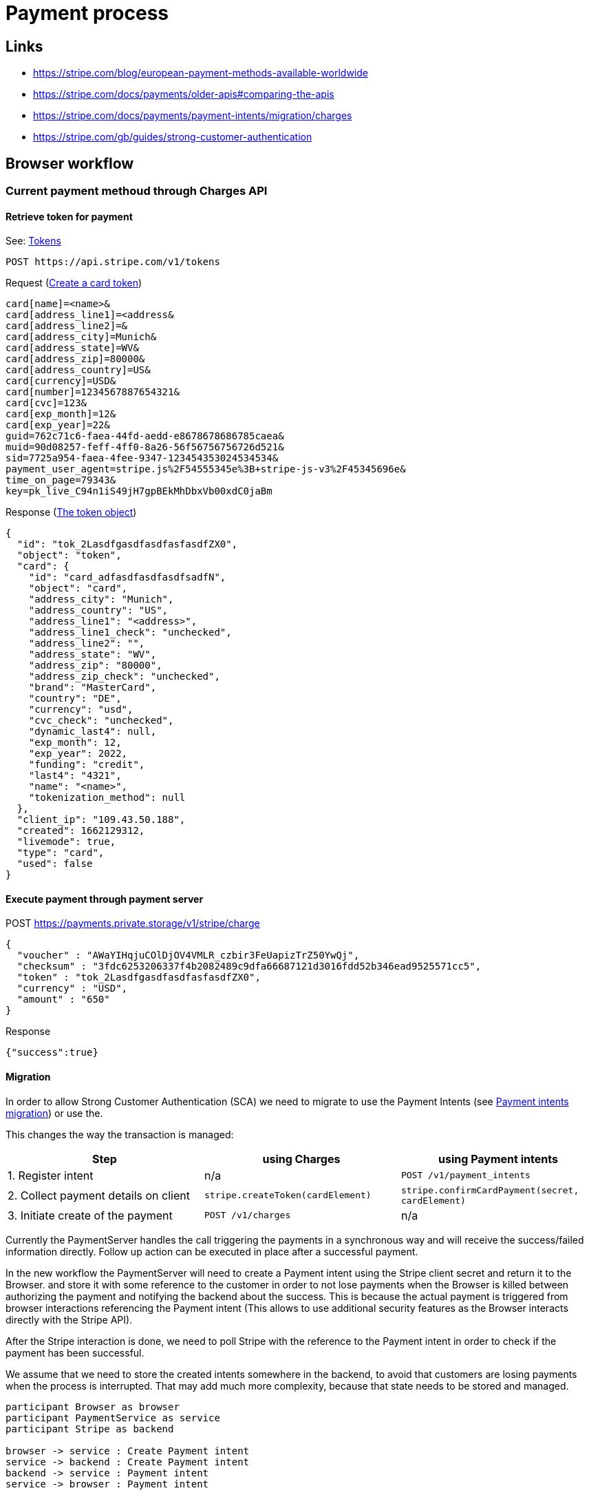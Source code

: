 = Payment process

== Links

* https://stripe.com/blog/european-payment-methods-available-worldwide
* https://stripe.com/docs/payments/older-apis#comparing-the-apis
* https://stripe.com/docs/payments/payment-intents/migration/charges
* https://stripe.com/gb/guides/strong-customer-authentication

== Browser workflow

=== Current payment methoud through Charges API

==== Retrieve token for payment

See: link:https://stripe.com/docs/api/tokens[Tokens]

[source]
----
POST https://api.stripe.com/v1/tokens
----

Request (link:https://stripe.com/docs/api/tokens/create_card[Create a card token])
[source]
----
card[name]=<name>&
card[address_line1]=<address&
card[address_line2]=&
card[address_city]=Munich&
card[address_state]=WV&
card[address_zip]=80000&
card[address_country]=US&
card[currency]=USD&
card[number]=1234567887654321&
card[cvc]=123&
card[exp_month]=12&
card[exp_year]=22&
guid=762c71c6-faea-44fd-aedd-e8678678686785caea&
muid=90d08257-feff-4ff0-8a26-56f56756756726d521&
sid=7725a954-faea-4fee-9347-123454353024534534&
payment_user_agent=stripe.js%2F54555345e%3B+stripe-js-v3%2F45345696e&
time_on_page=79343&
key=pk_live_C94n1iS49jH7gpBEkMhDbxVb00xdC0jaBm
----

Response (link:https://stripe.com/docs/api/tokens/object[The token object])

[source]
----
{
  "id": "tok_2LasdfgasdfasdfasfasdfZX0",
  "object": "token",
  "card": {
    "id": "card_adfasdfasdfasdfsadfN",
    "object": "card",
    "address_city": "Munich",
    "address_country": "US",
    "address_line1": "<address>",
    "address_line1_check": "unchecked",
    "address_line2": "",
    "address_state": "WV",
    "address_zip": "80000",
    "address_zip_check": "unchecked",
    "brand": "MasterCard",
    "country": "DE",
    "currency": "usd",
    "cvc_check": "unchecked",
    "dynamic_last4": null,
    "exp_month": 12,
    "exp_year": 2022,
    "funding": "credit",
    "last4": "4321",
    "name": "<name>",
    "tokenization_method": null
  },
  "client_ip": "109.43.50.188",
  "created": 1662129312,
  "livemode": true,
  "type": "card",
  "used": false
}
----

==== Execute payment through payment server

POST https://payments.private.storage/v1/stripe/charge

----
{
  "voucher" : "AWaYIHqjuCOlDjOV4VMLR_czbir3FeUapizTrZ50YwQj",
  "checksum" : "3fdc6253206337f4b2082489c9dfa66687121d3016fdd52b346ead9525571cc5",
  "token" : "tok_2LasdfgasdfasdfasfasdfZX0",
  "currency" : "USD",
  "amount" : "650"
}
----

Response

----
{"success":true}
----

==== Migration

In order to allow Strong Customer Authentication (SCA) we need to migrate to use the Payment Intents (see link:https://stripe.com/docs/payments/payment-intents/migration[Payment intents migration]) or use the.

This changes the way the transaction is managed:


|===
|Step |using Charges |using Payment intents

|1. Register intent
|n/a
|`POST /v1/payment_intents`

|2. Collect payment details on client
|`stripe.createToken(cardElement)`
|`stripe.confirmCardPayment(secret, cardElement)`

|3. Initiate create of the payment
|`POST /v1/charges`
|n/a
|===

Currently the PaymentServer handles the call triggering the payments in a synchronous way and will receive the success/failed information directly. Follow up action can be executed in place after a successful payment.

In the new workflow the PaymentServer will need to create a Payment intent using the Stripe client secret and return it to the Browser. and store it with some reference to the customer in order to not lose payments when the Browser is killed between authorizing the payment and notifying the backend about the success.
This is because the actual payment is triggered from browser interactions referencing the Payment intent (This allows to use additional security features as the Browser interacts directly with the Stripe API).

After the Stripe interaction is done, we need to poll Stripe with the reference to the Payment intent in order to check if the payment has been successful.

We assume that we need to store the created intents somewhere in the backend, to avoid that customers are losing payments when the process is interrupted. That may add much more complexity, because that state needs to be stored and managed.

[plantuml, target=diagram-classes, format=png]
....
participant Browser as browser
participant PaymentService as service
participant Stripe as backend

browser -> service : Create Payment intent
service -> backend : Create Payment intent
backend -> service : Payment intent
service -> browser : Payment intent

alt Error: Payment already exists

browser -> service : Get Payment intent
service -> backend : Get Payment intent
backend -> service : Either[Payment intent]
service -> browser : Payment intent

end

alt No Payment found

browser -> backend : Execute stripe.confirmCardPayment(...)
backend -> browser : Success/Failure

end
....

Open topics
* it seems to be possible to store metadata when creating the payment intent. We could use this to store the `voucher_id` with the payment in order to retrieve an interupted payment information later on:
+

----
curl https://api.stripe.com/v1/payment_intents \
  -u sk_test_Y17KokhC3SRYCQTLYiU5ZCD2: \
  -d "amount"=1099 \
  -d "currency"="usd" \
  -d "payment_method_types[]"="card" \
  -d "metadata[voucher_id]"="234234234"
----